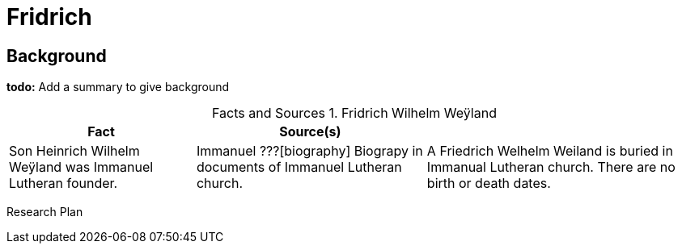 = Fridrich 

== Background

**todo:** Add a summary to give background



:table-caption: Facts and Sources

.Fridrich Wilhelm Weÿland 
[%autowidth]
|===
| Fact | Source(s) |

| Son Heinrich Wilhelm Weÿland was Immanuel Lutheran founder.
| Immanuel ???[biography] Biograpy in documents of Immanuel Lutheran church.

| A Friedrich Welhelm Weiland is buried in Immanual Lutheran church. There are no birth or death dates.
| Immanuel Lutheran Cemetery records. FindAGrave?
|===


Research Plan
